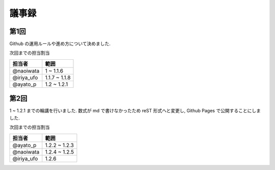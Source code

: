 .. index:: 議事録
======
議事録
======

第1回
======

Github の運用ルールや進め方について決めました.

次回までの担当割当

===============  ===============
担当者           範囲
===============  ===============
@naoiwata        1 ~ 1.1.6
@iriya_ufo       1.1.7 ~ 1.1.8
@ayato_p         1.2 ~ 1.2.1
===============  ===============


第2回
======

1 ~ 1.2.1 までの輪講を行いました. 数式が md で書けなかったため reST 形式へと変更し, Github Pages で公開することにしました.

次回までの担当割当

===============  ===============
担当者           範囲
===============  ===============
@ayato_p         1.2.2 ~ 1.2.3
@naoiwata        1.2.4 ~ 1.2.5
@iriya_ufo       1.2.6
===============  ===============

